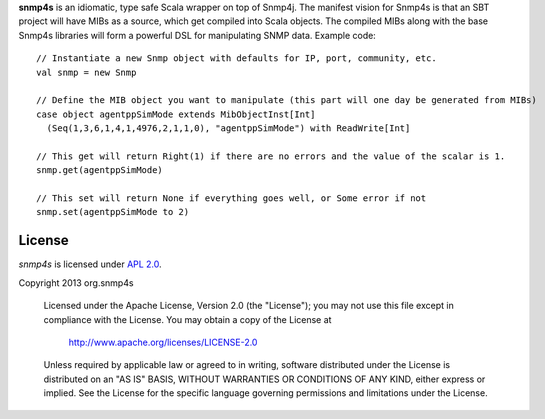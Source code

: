 **snmp4s** is an idiomatic, type safe Scala wrapper on top of Snmp4j.  The manifest vision for Snmp4s
is that an SBT project will have MIBs as a source, which get compiled into Scala
objects.  The compiled MIBs along with the base Snmp4s libraries will form a powerful
DSL for manipulating SNMP data.  Example code::

  // Instantiate a new Snmp object with defaults for IP, port, community, etc.
  val snmp = new Snmp

  // Define the MIB object you want to manipulate (this part will one day be generated from MIBs)
  case object agentppSimMode extends MibObjectInst[Int]
    (Seq(1,3,6,1,4,1,4976,2,1,1,0), "agentppSimMode") with ReadWrite[Int]

  // This get will return Right(1) if there are no errors and the value of the scalar is 1.
  snmp.get(agentppSimMode)

  // This set will return None if everything goes well, or Some error if not
  snmp.set(agentppSimMode to 2)

License
-------

*snmp4s* is licensed under `APL 2.0`_.

Copyright 2013 org.snmp4s

   Licensed under the Apache License, Version 2.0 (the "License");
   you may not use this file except in compliance with the License.
   You may obtain a copy of the License at

       http://www.apache.org/licenses/LICENSE-2.0

   Unless required by applicable law or agreed to in writing, software
   distributed under the License is distributed on an "AS IS" BASIS,
   WITHOUT WARRANTIES OR CONDITIONS OF ANY KIND, either express or implied.
   See the License for the specific language governing permissions and
   limitations under the License.

.. _APL 2.0: http://www.apache.org/licenses/LICENSE-2.0
